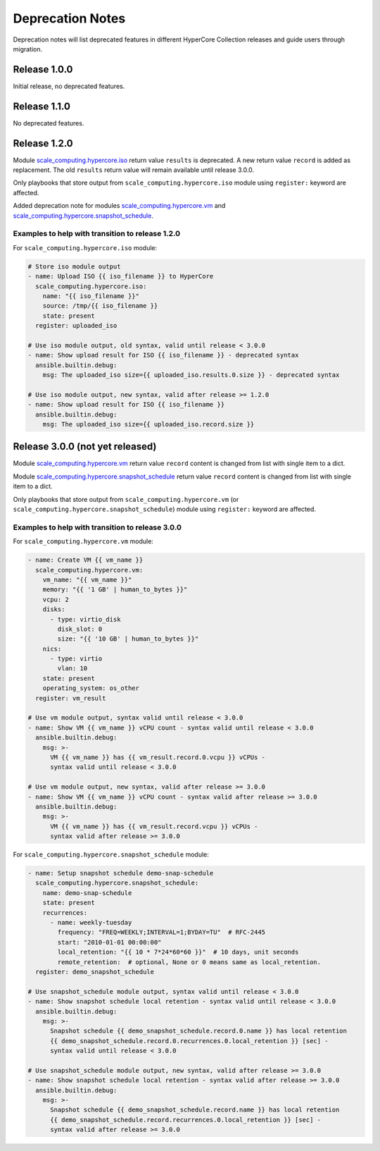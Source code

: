 .. _scale_computing.hypercore.deprecation:

*****************
Deprecation Notes
*****************

Deprecation notes will list deprecated features in different HyperCore Collection releases
and guide users through migration.

Release 1.0.0
=============

Initial release, no deprecated features.

Release 1.1.0
=============

No deprecated features.

Release 1.2.0
=============

Module `scale_computing.hypercore.iso <../collections/scale_computing/hypercore/iso_module.html>`_
return value ``results`` is deprecated.
A new return value ``record`` is added as replacement.
The old ``results`` return value will remain available until release 3.0.0.

Only playbooks that store output from ``scale_computing.hypercore.iso``
module using ``register:`` keyword are affected.

Added deprecation note for modules
`scale_computing.hypercore.vm <../collections/scale_computing/hypercore/vm_module.html>`_ and
`scale_computing.hypercore.snapshot_schedule <../collections/scale_computing/hypercore/snapshot_schedule_module.html>`_.

Examples to help with transition to release 1.2.0
-------------------------------------------------

For ``scale_computing.hypercore.iso`` module:

.. code-block:: yaml

    # Store iso module output
    - name: Upload ISO {{ iso_filename }} to HyperCore
      scale_computing.hypercore.iso:
        name: "{{ iso_filename }}"
        source: /tmp/{{ iso_filename }}
        state: present
      register: uploaded_iso

    # Use iso module output, old syntax, valid until release < 3.0.0
    - name: Show upload result for ISO {{ iso_filename }} - deprecated syntax
      ansible.builtin.debug:
        msg: The uploaded_iso size={{ uploaded_iso.results.0.size }} - deprecated syntax

    # Use iso module output, new syntax, valid after release >= 1.2.0
    - name: Show upload result for ISO {{ iso_filename }}
      ansible.builtin.debug:
        msg: The uploaded_iso size={{ uploaded_iso.record.size }}

Release 3.0.0 (not yet released)
================================

Module `scale_computing.hypercore.vm <../collections/scale_computing/hypercore/vm_module.html>`_
return value ``record`` content is changed from list with single item to a dict.

Module `scale_computing.hypercore.snapshot_schedule <../collections/scale_computing/hypercore/snapshot_schedule_module.html>`_
return value ``record`` content is changed from list with single item to a dict.

Only playbooks that store output from ``scale_computing.hypercore.vm``
(or ``scale_computing.hypercore.snapshot_schedule``) module using ``register:`` keyword are affected.

Examples to help with transition to release 3.0.0
-------------------------------------------------

For ``scale_computing.hypercore.vm`` module:

.. code-block:: yaml

    - name: Create VM {{ vm_name }}
      scale_computing.hypercore.vm:
        vm_name: "{{ vm_name }}"
        memory: "{{ '1 GB' | human_to_bytes }}"
        vcpu: 2
        disks:
          - type: virtio_disk
            disk_slot: 0
            size: "{{ '10 GB' | human_to_bytes }}"
        nics:
          - type: virtio
            vlan: 10
        state: present
        operating_system: os_other
      register: vm_result

    # Use vm module output, syntax valid until release < 3.0.0
    - name: Show VM {{ vm_name }} vCPU count - syntax valid until release < 3.0.0
      ansible.builtin.debug:
        msg: >-
          VM {{ vm_name }} has {{ vm_result.record.0.vcpu }} vCPUs -
          syntax valid until release < 3.0.0

    # Use vm module output, new syntax, valid after release >= 3.0.0
    - name: Show VM {{ vm_name }} vCPU count - syntax valid after release >= 3.0.0
      ansible.builtin.debug:
        msg: >-
          VM {{ vm_name }} has {{ vm_result.record.vcpu }} vCPUs -
          syntax valid after release >= 3.0.0

For ``scale_computing.hypercore.snapshot_schedule`` module:

.. code-block:: yaml

    - name: Setup snapshot schedule demo-snap-schedule
      scale_computing.hypercore.snapshot_schedule:
        name: demo-snap-schedule
        state: present
        recurrences:
          - name: weekly-tuesday
            frequency: "FREQ=WEEKLY;INTERVAL=1;BYDAY=TU"  # RFC-2445
            start: "2010-01-01 00:00:00"
            local_retention: "{{ 10 * 7*24*60*60 }}"  # 10 days, unit seconds
            remote_retention:  # optional, None or 0 means same as local_retention.
      register: demo_snapshot_schedule

    # Use snapshot_schedule module output, syntax valid until release < 3.0.0
    - name: Show snapshot schedule local retention - syntax valid until release < 3.0.0
      ansible.builtin.debug:
        msg: >-
          Snapshot schedule {{ demo_snapshot_schedule.record.0.name }} has local retention
          {{ demo_snapshot_schedule.record.0.recurrences.0.local_retention }} [sec] -
          syntax valid until release < 3.0.0

    # Use snapshot_schedule module output, new syntax, valid after release >= 3.0.0
    - name: Show snapshot schedule local retention - syntax valid after release >= 3.0.0
      ansible.builtin.debug:
        msg: >-
          Snapshot schedule {{ demo_snapshot_schedule.record.name }} has local retention
          {{ demo_snapshot_schedule.record.recurrences.0.local_retention }} [sec] -
          syntax valid after release >= 3.0.0

